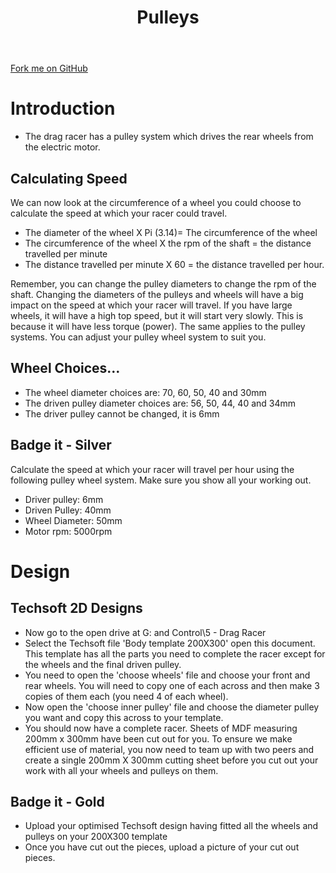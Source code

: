 #+STARTUP:indent
#+HTML_HEAD: <link rel="stylesheet" type="text/css" href="css/styles.css"/>
#+HTML_HEAD_EXTRA: <link href='http://fonts.googleapis.com/css?family=Ubuntu+Mono|Ubuntu' rel='stylesheet' type='text/css'>
#+BEGIN_COMMENT
#+STYLE: <link rel="stylesheet" type="text/css" href="css/styles.css"/>
#+STYLE: <link href='http://fonts.googleapis.com/css?family=Ubuntu+Mono|Ubuntu' rel='stylesheet' type='text/css'>
#+END_COMMENT
#+OPTIONS: f:nil author:nil num:1 creator:nil timestamp:nil 
#+TITLE: Pulleys
#+AUTHOR: Clinton Delport

#+BEGIN_HTML
<div class=ribbon>
<a href="https://github.com/stsb11/gcse_theory">Fork me on GitHub</a>
</div>
<center>
<imgzz src='' width=33%>
</center>
#+END_HTML

* COMMENT Use as a template
:PROPERTIES:
:HTML_CONTAINER_CLASS: activity
:END:
** Learn It
:PROPERTIES:
:HTML_CONTAINER_CLASS: learn
:END:

** Research It
:PROPERTIES:
:HTML_CONTAINER_CLASS: research
:END:

** Design It
:PROPERTIES:
:HTML_CONTAINER_CLASS: design
:END:

** Build It
:PROPERTIES:
:HTML_CONTAINER_CLASS: build
:END:

** Test It
:PROPERTIES:
:HTML_CONTAINER_CLASS: test
:END:

** Run It
:PROPERTIES:
:HTML_CONTAINER_CLASS: run
:END:

** Document It
:PROPERTIES:
:HTML_CONTAINER_CLASS: document
:END:

** Code It
:PROPERTIES:
:HTML_CONTAINER_CLASS: code
:END:

** Program It
:PROPERTIES:
:HTML_CONTAINER_CLASS: program
:END:

** Try It
:PROPERTIES:
:HTML_CONTAINER_CLASS: try
:END:

** Badge It
:PROPERTIES:
:HTML_CONTAINER_CLASS: badge
:END:

** Save It
:PROPERTIES:
:HTML_CONTAINER_CLASS: save
:END:

e* Introduction
[[file:img/pic.jpg]]
:PROPERTIES:
:HTML_CONTAINER_CLASS: intro
:END:
** What are PIC chips?
:PROPERTIES:
:HTML_CONTAINER_CLASS: research
:END:
Peripheral Interface Controllers are small silicon chips which can be programmed to perform useful tasks.
In school, we tend to use Genie branded chips, like the C08 model you will use in this project. Others (e.g. PICAXE) are available.
PIC chips allow you connect different inputs (e.g. switches) and outputs (e.g. LEDs, motors and speakers), and to control them using flowcharts.
Chips such as these can be found everywhere in consumer electronic products, from toasters to cars. 

While they might not look like much, there is more computational power in a single PIC chip used in school than there was in the space shuttle that went to the moon in the 60's!
** When would I use a PIC chip?
Imagine you wanted to make a flashing bike light; using an LED and a switch alone, you'd need to manually push and release the button to get the flashing effect. A PIC chip could be programmed to turn the LED off and on once a second.
In a board game, you might want to have an electronic dice to roll numbers from 1 to 6 for you. 
In a car, a circuit is needed to ensure that the airbags only deploy when there is a sudden change in speed, AND the passenger is wearing their seatbelt, AND the front or rear bumper has been struck. PIC chips can carry out their instructions very quickly, performing around 1000 instructions per second - as such, they can react far more quickly than a person can. 
* Introduction
:PROPERTIES:
:HTML_CONTAINER_CLASS: activity
:END:
- The drag racer has a pulley system which drives the rear wheels from the electric motor. 
** Calculating Speed
:PROPERTIES:
:HTML_CONTAINER_CLASS: try it
:END:
We can now look at the circumference of a wheel you could choose to calculate the speed at which your racer could travel. 
 
- The diameter of the wheel X Pi (3.14)= The circumference of the wheel
- The circumference of the wheel X the rpm of the shaft = the distance travelled per minute
- The distance travelled per minute X 60 = the distance travelled per hour.

Remember, you can change the pulley diameters to change the rpm of the shaft. 
Changing the diameters of the pulleys and wheels will have a big impact on the speed at which your racer will travel. If you have large wheels, it will have a high top speed, but it will start very slowly. This is because it will have less torque (power). The same applies to the pulley systems. You can adjust your pulley wheel system to suit you. 
** Wheel Choices...
:PROPERTIES:
:HTML_CONTAINER_CLASS: learn
:END:
- The wheel diameter choices are: 70, 60, 50, 40 and 30mm
- The driven pulley diameter choices are: 56, 50, 44, 40 and 34mm
- The driver pulley cannot be changed, it is 6mm
** Badge it - Silver
:PROPERTIES:
:HTML_CONTAINER_CLASS: badge it 
:END:
Calculate the speed at which your racer will travel per hour using the following pulley wheel system. Make sure you show all your working out.
- Driver pulley: 6mm
- Driven Pulley: 40mm
- Wheel Diameter: 50mm
- Motor rpm: 5000rpm
* Design
:PROPERTIES:
:HTML_CONTAINER_CLASS: activity
:END:
** Techsoft 2D Designs
:PROPERTIES:
:HTML_CONTAINER_CLASS: try
:END: 
- Now go to the open drive at G:\Systems and Control\Year 9\5 - Drag Racer
- Select the Techsoft file 'Body template 200X300' open this document. This template has all the parts you need to complete the racer except for the wheels and the final driven pulley.
- You need to open the 'choose wheels' file and choose your front and rear wheels. You will need to copy one of each across and then make 3 copies of them each (you need 4 of each wheel).
- Now open the 'choose inner pulley' file and choose the diameter pulley you want and copy this across to your template.
- You should now have a complete racer. Sheets of MDF measuring 200mm x 300mm have been cut out for you. To ensure we make efficient use of material, you now need to team up with two peers and create a single 200mm X 300mm cutting sheet before you cut out your work with all your wheels and pulleys on them.
[[./img/w2img1.png]]
[[./img/w2img2.png]]
[[./img/w2img3.png]]

** Badge it - Gold
:PROPERTIES:
:HTML_CONTAINER_CLASS: badge it 
:END:
- Upload your optimised Techsoft design having fitted all the wheels and pulleys on your 200X300 template
- Once you have cut out the pieces, upload a picture of your cut out pieces.

